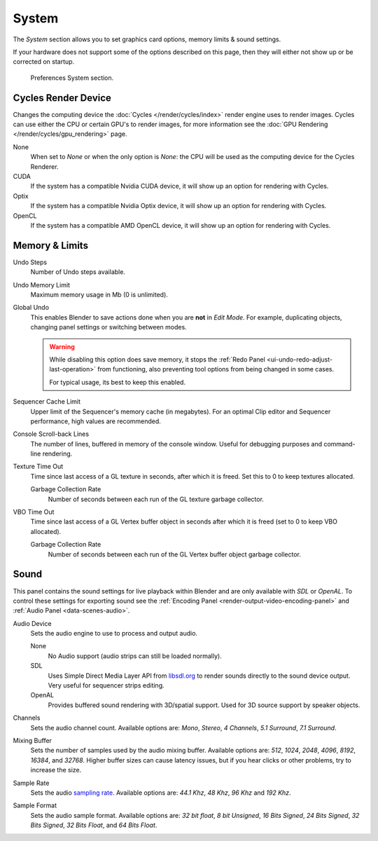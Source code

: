 .. _bpy.types.PreferencesSystem:

******
System
******

The *System* section allows you to set graphics card options, memory limits & sound settings.

If your hardware does not support some of the options described on this page,
then they will either not show up or be corrected on startup.

.. figure:: /images/editors_preferences_section_system.png

   Preferences System section.


.. _editors_preferences_cycles:

Cycles Render Device
====================

Changes the computing device the :doc:`Cycles </render/cycles/index>` render engine uses to render images.
Cycles can use either the CPU or certain GPU's to render images,
for more information see the :doc:`GPU Rendering </render/cycles/gpu_rendering>` page.

None
   When set to *None* or when the only option is *None*:
   the CPU will be used as the computing device for the Cycles Renderer.
CUDA
   If the system has a compatible Nvidia CUDA device, it will show up an option for rendering with Cycles.
Optix
   If the system has a compatible Nvidia Optix device, it will show up an option for rendering with Cycles.
OpenCL
   If the system has a compatible AMD OpenCL device, it will show up an option for rendering with Cycles.


Memory & Limits
===============

Undo Steps
   Number of Undo steps available.
Undo Memory Limit
   Maximum memory usage in Mb (0 is unlimited).
Global Undo
   This enables Blender to save actions done when you are **not** in *Edit Mode*.
   For example, duplicating objects, changing panel settings or switching between modes.

   .. warning::

      While disabling this option does save memory,
      it stops the :ref:`Redo Panel <ui-undo-redo-adjust-last-operation>`
      from functioning, also preventing tool options from being changed in some cases.

      For typical usage, its best to keep this enabled.

.. seealso::

   :doc:`Read more about Undo and Redo options </interface/undo_redo>`.

Sequencer Cache Limit
   Upper limit of the Sequencer's memory cache (in megabytes).
   For an optimal Clip editor and Sequencer performance, high values are recommended.
Console Scroll-back Lines
   The number of lines, buffered in memory of the console window.
   Useful for debugging purposes and command-line rendering.
Texture Time Out
   Time since last access of a GL texture in seconds, after which it is freed.
   Set this to 0 to keep textures allocated.

   Garbage Collection Rate
      Number of seconds between each run of the GL texture garbage collector.
VBO Time Out
   Time since last access of a GL Vertex buffer object in seconds after which it is freed
   (set to 0 to keep VBO allocated).

   Garbage Collection Rate
      Number of seconds between each run of the GL Vertex buffer object garbage collector.


.. _prefs-system-sound:

Sound
=====

This panel contains the sound settings for live playback
within Blender and are only available with *SDL* or *OpenAL*.
To control these settings for exporting sound
see the :ref:`Encoding Panel <render-output-video-encoding-panel>`
and :ref:`Audio Panel <data-scenes-audio>`.

Audio Device
   Sets the audio engine to use to process and output audio.

   None
      No Audio support (audio strips can still be loaded normally).
   SDL
      Uses Simple Direct Media Layer API from `libsdl.org <https://www.libsdl.org>`__
      to render sounds directly to the sound device output. Very useful for sequencer strips editing.
   OpenAL
      Provides buffered sound rendering with 3D/spatial support.
      Used for 3D source support by speaker objects.

Channels
   Sets the audio channel count. Available options are:
   *Mono*, *Stereo*, *4 Channels*, *5.1 Surround*, *7.1 Surround*.
Mixing Buffer
   Sets the number of samples used by the audio mixing buffer. Available options are:
   *512*, *1024*, *2048*, *4096*, *8192*, *16384*, and *32768*.
   Higher buffer sizes can cause latency issues,
   but if you hear clicks or other problems, try to increase the size.
Sample Rate
   Sets the audio `sampling rate <https://en.wikipedia.org/wiki/Sampling_(signal_processing)#Sampling_rate>`__.
   Available options are: *44.1 Khz*, *48 Khz*, *96 Khz* and *192 Khz*.
Sample Format
   Sets the audio sample format. Available options are:
   *32 bit float*, *8 bit Unsigned*, *16 Bits Signed*, *24 Bits Signed*,
   *32 Bits Signed*, *32 Bits Float*, and *64 Bits Float*.
